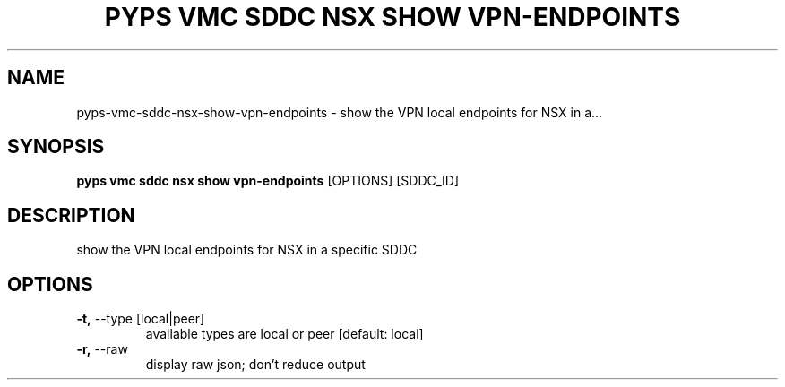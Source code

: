 .TH "PYPS VMC SDDC NSX SHOW VPN-ENDPOINTS" "1" "2023-03-21" "1.0.0" "pyps vmc sddc nsx show vpn-endpoints Manual"
.SH NAME
pyps\-vmc\-sddc\-nsx\-show\-vpn-endpoints \- show the VPN local endpoints for NSX in a...
.SH SYNOPSIS
.B pyps vmc sddc nsx show vpn-endpoints
[OPTIONS] [SDDC_ID]
.SH DESCRIPTION
show the VPN local endpoints for NSX in a specific SDDC
.SH OPTIONS
.TP
\fB\-t,\fP \-\-type [local|peer]
available types are local or peer  [default: local]
.TP
\fB\-r,\fP \-\-raw
display raw json; don't reduce output
